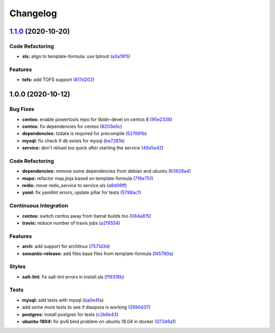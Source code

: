 
Changelog
=========

`1.1.0 <https://github.com/SuperTux88/diaspora-formula/compare/v1.0.0...v1.1.0>`_ (2020-10-20)
--------------------------------------------------------------------------------------------------

Code Refactoring
^^^^^^^^^^^^^^^^


* **sls:** align to template-formula: use tplroot (\ `a3a19f5 <https://github.com/SuperTux88/diaspora-formula/commit/a3a19f5a05a6288cfab59fca8ca6c2fd3a9ea2ec>`_\ )

Features
^^^^^^^^


* **tofs:** add TOFS support (\ `817d202 <https://github.com/SuperTux88/diaspora-formula/commit/817d2022d269878efae71ce6ebb32e75ff4e3143>`_\ )

1.0.0 (2020-10-12)
------------------

Bug Fixes
^^^^^^^^^


* **centos:** enable powertools repo for libidn-devel on centos 8 (\ `95e2336 <https://github.com/SuperTux88/diaspora-formula/commit/95e2336d814dcbc286d3a74854cf47c32eafe755>`_\ )
* **centos:** fix dependencies for centos (\ `8203e6c <https://github.com/SuperTux88/diaspora-formula/commit/8203e6c73523d01cfec32d027dc6b790ead1e77d>`_\ )
* **dependencies:** tzdata is required for precompile (\ `527691b <https://github.com/SuperTux88/diaspora-formula/commit/527691be88d9cd85132e02e44098962d28e5b44f>`_\ )
* **mysql:** fix check if db exists for mysql (\ `be7281b <https://github.com/SuperTux88/diaspora-formula/commit/be7281b97c4a810fcb95ed88ee1e783d1b157a23>`_\ )
* **service:** don't reload too quick after starting the service (\ `49a5a42 <https://github.com/SuperTux88/diaspora-formula/commit/49a5a42ff917d73f6f06c2c135785955151be87e>`_\ )

Code Refactoring
^^^^^^^^^^^^^^^^


* **dependencies:** remove some dependencies from debian and ubuntu (\ `63628a4 <https://github.com/SuperTux88/diaspora-formula/commit/63628a4d92d8bc44e93b21f699fefd1472640773>`_\ )
* **maps:** refactor map.jinja based on template-formula (\ `716e751 <https://github.com/SuperTux88/diaspora-formula/commit/716e7516295b762d5c139519e4e08bc116c155ce>`_\ )
* **redis:** move redis_service to service.sls (\ `a8d08ff <https://github.com/SuperTux88/diaspora-formula/commit/a8d08ff1eb344fa8fa57a9a452c54142cb0b1dd9>`_\ )
* **yaml:** fix yamllint errors, update pillar for tests (\ `5798ac1 <https://github.com/SuperTux88/diaspora-formula/commit/5798ac12bdf154f769bb039736f77ead686ff8fd>`_\ )

Continuous Integration
^^^^^^^^^^^^^^^^^^^^^^


* **centos:** switch centos away from tiamat builds too (\ `084a815 <https://github.com/SuperTux88/diaspora-formula/commit/084a815a78ce28ae8b18b21a8ba0c5a4648efa07>`_\ )
* **travis:** reduce number of travis jobs (\ `a2f9554 <https://github.com/SuperTux88/diaspora-formula/commit/a2f955423cbd57d3c6aec3a32bc9cc1631f2825c>`_\ )

Features
^^^^^^^^


* **arch:** add support for archlinux (\ `7571d3d <https://github.com/SuperTux88/diaspora-formula/commit/7571d3d5772511a46529a5fab646dddc813aa7d5>`_\ )
* **semantic-release:** add files base files from template-formula (\ `f45790a <https://github.com/SuperTux88/diaspora-formula/commit/f45790a4bcd981b9d71ca3ce55ba2947e4050d0e>`_\ )

Styles
^^^^^^


* **salt-lint:** fix salt-lint errors in install.sls (\ `f19316b <https://github.com/SuperTux88/diaspora-formula/commit/f19316bc5f3be405bad043adb6718abf988e5941>`_\ )

Tests
^^^^^


* **mysql:** add tests with mysql (\ `ba0e4fa <https://github.com/SuperTux88/diaspora-formula/commit/ba0e4fafb3840ccc7b367b3a9c6f13da232ffd11>`_\ )
* add some more tests to see if diaspora is working (\ `2690d37 <https://github.com/SuperTux88/diaspora-formula/commit/2690d370ea7aa8e74c8a2a3d7f1cebc8b8c514ca>`_\ )
* **postgres:** install postgres for tests (\ `c2b6e43 <https://github.com/SuperTux88/diaspora-formula/commit/c2b6e4314f60fea5c6566583a5471f8dbad875ec>`_\ )
* **ubuntu-1804:** fix ipv6 bind problem on ubuntu 18.04 in docker (\ `07346a1 <https://github.com/SuperTux88/diaspora-formula/commit/07346a13fb732d2cd656cf60b5f1cfb26a0acfb6>`_\ )
